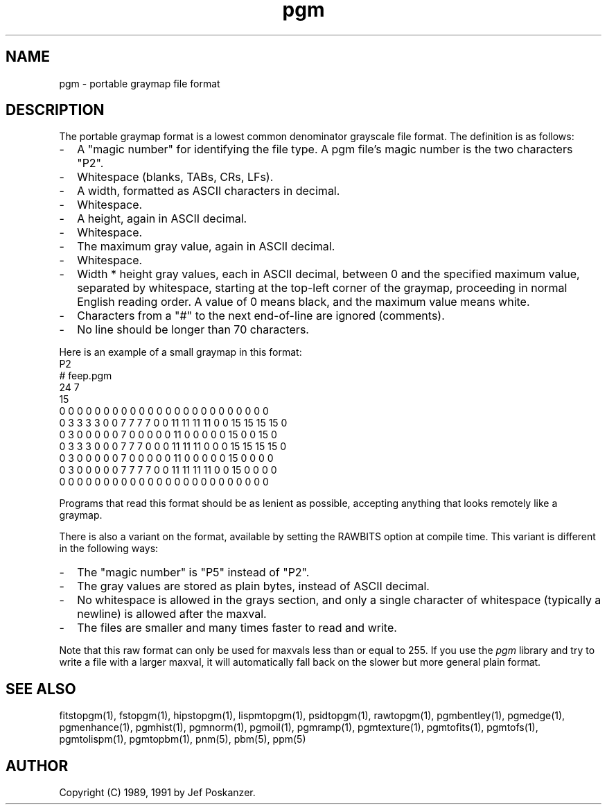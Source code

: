 .TH pgm 5 "27 September 1991"
.SH NAME
pgm - portable graymap file format
.SH DESCRIPTION
The portable graymap format is a lowest common denominator grayscale
file format.
.IX "PGM file format"
The definition is as follows:
.IP - 2
A "magic number" for identifying the file type.
A pgm file's magic number is the two characters "P2".
.IX "magic numbers"
.IP - 2
Whitespace (blanks, TABs, CRs, LFs).
.IP - 2
A width, formatted as ASCII characters in decimal.
.IP - 2
Whitespace.
.IP - 2
A height, again in ASCII decimal.
.IP - 2
Whitespace.
.IP - 2
The maximum gray value, again in ASCII decimal.
.IP - 2
Whitespace.
.IP - 2
Width * height gray values, each in ASCII decimal, between 0 and the specified
maximum value, separated by whitespace, starting at the top-left
corner of the graymap, proceeding in normal English reading order.
A value of 0 means black, and the maximum value means white.
.IP - 2
Characters from a "#" to the next end-of-line are ignored (comments).
.IP - 2
No line should be longer than 70 characters.
.PP
Here is an example of a small graymap in this format:
.nf
P2
# feep.pgm
24 7
15
0  0  0  0  0  0  0  0  0  0  0  0  0  0  0  0  0  0  0  0  0  0  0  0
0  3  3  3  3  0  0  7  7  7  7  0  0 11 11 11 11  0  0 15 15 15 15  0
0  3  0  0  0  0  0  7  0  0  0  0  0 11  0  0  0  0  0 15  0  0 15  0
0  3  3  3  0  0  0  7  7  7  0  0  0 11 11 11  0  0  0 15 15 15 15  0
0  3  0  0  0  0  0  7  0  0  0  0  0 11  0  0  0  0  0 15  0  0  0  0
0  3  0  0  0  0  0  7  7  7  7  0  0 11 11 11 11  0  0 15  0  0  0  0
0  0  0  0  0  0  0  0  0  0  0  0  0  0  0  0  0  0  0  0  0  0  0  0
.fi
.PP
Programs that read this format should be as lenient as possible,
accepting anything that looks remotely like a graymap.
.PP
There is also a variant on the format, available
by setting the RAWBITS option at compile time.  This variant is
different in the following ways:
.IX RAWBITS
.IP - 2
The "magic number" is "P5" instead of "P2".
.IP - 2
The gray values are stored as plain bytes, instead of ASCII decimal.
.IP - 2
No whitespace is allowed in the grays section, and only a single character
of whitespace (typically a newline) is allowed after the maxval.
.IP - 2
The files are smaller and many times faster to read and write.
.PP
Note that this raw format can only be used for maxvals less than
or equal to 255.
If you use the
.I pgm
library and try to write a file with a larger maxval,
it will automatically fall back on the slower but more general plain
format.
.SH "SEE ALSO"
fitstopgm(1), fstopgm(1), hipstopgm(1), lispmtopgm(1), psidtopgm(1),
rawtopgm(1),
pgmbentley(1), pgmedge(1), pgmenhance(1), pgmhist(1), pgmnorm(1),
pgmoil(1), pgmramp(1), pgmtexture(1),
pgmtofits(1), pgmtofs(1), pgmtolispm(1), pgmtopbm(1),
pnm(5), pbm(5), ppm(5)
.SH AUTHOR
Copyright (C) 1989, 1991 by Jef Poskanzer.
.\" Permission to use, copy, modify, and distribute this software and its
.\" documentation for any purpose and without fee is hereby granted, provided
.\" that the above copyright notice appear in all copies and that both that
.\" copyright notice and this permission notice appear in supporting
.\" documentation.  This software is provided "as is" without express or
.\" implied warranty.
